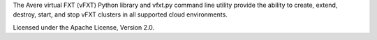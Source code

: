 The Avere virtual FXT (vFXT) Python library and vfxt.py command line utility
provide the ability to create, extend, destroy, start, and stop vFXT clusters in
all supported cloud environments.

Licensed under the Apache License, Version 2.0.

